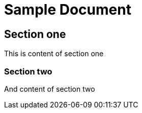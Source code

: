 = Sample Document

== Section one
This is content of section one

=== Section two
And content of section two